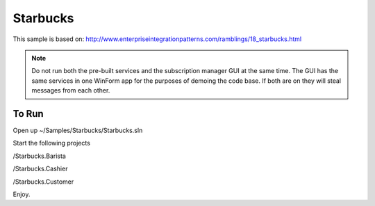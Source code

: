 Starbucks
==================

This sample is based on: http://www.enterpriseintegrationpatterns.com/ramblings/18_starbucks.html

.. note::

    Do not run both the pre-built services and the subscription manager GUI at the same time.
    The GUI has the same services in one WinForm app for the purposes of demoing the code base.
    If both are on they will steal messages from each other.


To Run
"""""""""""""""

Open up ~/Samples/Starbucks/Starbucks.sln

Start the following projects

/Starbucks.Barista

/Starbucks.Cashier

/Starbucks.Customer

Enjoy.